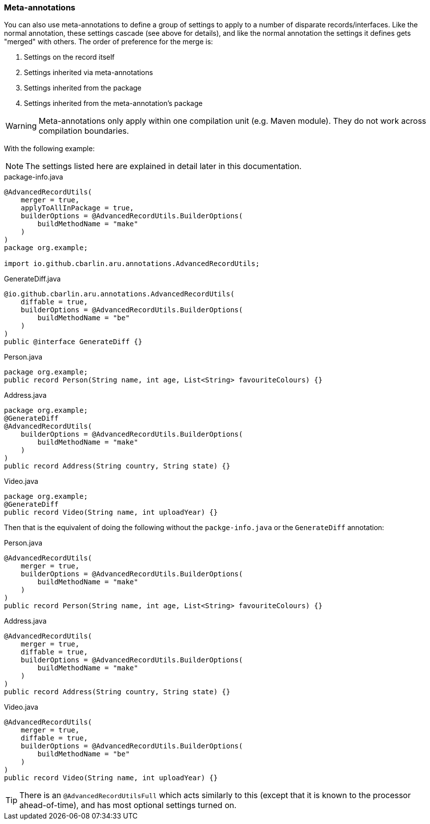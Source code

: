 === Meta-annotations

You can also use meta-annotations to define a group of settings to apply to a number of disparate records/interfaces. Like the normal annotation, these settings cascade (see above for details), and like the normal annotation the settings it defines gets "merged" with others. The order of preference for the merge is:

. Settings on the record itself
. Settings inherited via meta-annotations
. Settings inherited from the package
. Settings inherited from the meta-annotation's package

WARNING: Meta-annotations only apply within one compilation unit (e.g. Maven module). They do not work across compilation boundaries.

With the following example:

NOTE: The settings listed here are explained in detail later in this documentation.

.package-info.java
[source,java]
----
@AdvancedRecordUtils(
    merger = true,
    applyToAllInPackage = true,
    builderOptions = @AdvancedRecordUtils.BuilderOptions(
        buildMethodName = "make"
    )
)
package org.example;

import io.github.cbarlin.aru.annotations.AdvancedRecordUtils;
----

.GenerateDiff.java
[source,java]
----
@io.github.cbarlin.aru.annotations.AdvancedRecordUtils(
    diffable = true,
    builderOptions = @AdvancedRecordUtils.BuilderOptions(
        buildMethodName = "be"
    )
)
public @interface GenerateDiff {}
----

.Person.java
[source,java]
----
package org.example;
public record Person(String name, int age, List<String> favouriteColours) {}
----

.Address.java
[source,java]
----
package org.example;
@GenerateDiff
@AdvancedRecordUtils(
    builderOptions = @AdvancedRecordUtils.BuilderOptions(
        buildMethodName = "make"
    )
)
public record Address(String country, String state) {}
----

.Video.java
[source,java]
----
package org.example;
@GenerateDiff
public record Video(String name, int uploadYear) {}
----

Then that is the equivalent of doing the following without the `+packge-info.java+` or the `+GenerateDiff+` annotation:

.Person.java
[source,java]
----
@AdvancedRecordUtils(
    merger = true,
    builderOptions = @AdvancedRecordUtils.BuilderOptions(
        buildMethodName = "make"
    )
)
public record Person(String name, int age, List<String> favouriteColours) {}
----

.Address.java
[source,java]
----
@AdvancedRecordUtils(
    merger = true,
    diffable = true,
    builderOptions = @AdvancedRecordUtils.BuilderOptions(
        buildMethodName = "make"
    )
)
public record Address(String country, String state) {}
----

.Video.java
[source,java]
----
@AdvancedRecordUtils(
    merger = true,
    diffable = true,
    builderOptions = @AdvancedRecordUtils.BuilderOptions(
        buildMethodName = "be"
    )
)
public record Video(String name, int uploadYear) {}
----

TIP: There is an `+@AdvancedRecordUtilsFull+` which acts similarly to this (except that it is known to the processor ahead-of-time), and has most optional settings turned on.
